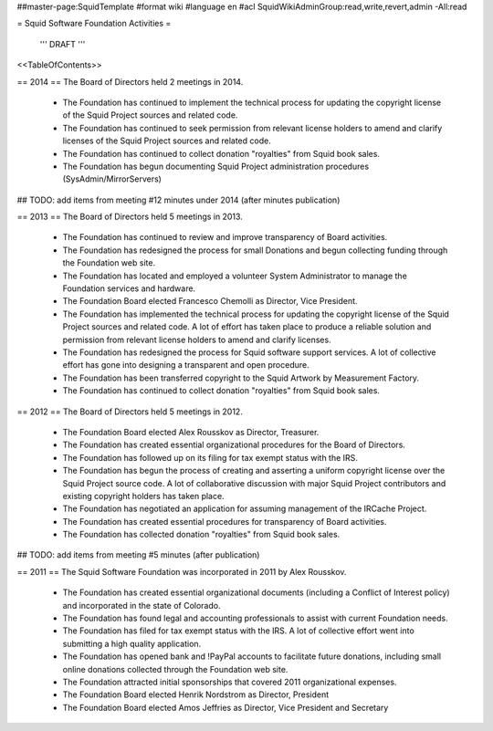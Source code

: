 ##master-page:SquidTemplate
#format wiki
#language en
#acl SquidWikiAdminGroup:read,write,revert,admin -All:read

= Squid Software Foundation Activities =

 ''' DRAFT '''

<<TableOfContents>>

== 2014 ==
The Board of Directors held 2 meetings in 2014.

 * The Foundation has continued to implement the technical process for updating the copyright license of the Squid Project sources and related code.
 * The Foundation has continued to seek permission from relevant license holders to amend and clarify licenses of the Squid Project sources and related code.
 * The Foundation has continued to collect donation "royalties" from Squid book sales.
 * The Foundation has begun documenting Squid Project administration procedures (SysAdmin/MirrorServers)

## TODO: add items from meeting #12 minutes under 2014 (after minutes publication)

== 2013 ==
The Board of Directors held 5 meetings in 2013.

 * The Foundation has continued to review and improve transparency of Board activities.
 * The Foundation has redesigned the process for small Donations and begun collecting funding through the Foundation web site.
 * The Foundation has located and employed a volunteer System Administrator to manage the Foundation services and hardware.
 * The Foundation Board elected Francesco Chemolli as Director, Vice President.
 * The Foundation has implemented the technical process for updating the copyright license of the Squid Project sources and related code. A lot of effort has taken place to produce a reliable solution and permission from relevant license holders to amend and clarify licenses.
 * The Foundation has redesigned the process for Squid software support services. A lot of collective effort has gone into designing a transparent and open procedure.
 * The Foundation has been transferred copyright to the Squid Artwork by Measurement Factory.
 * The Foundation has continued to collect donation "royalties" from Squid book sales.

== 2012 ==
The Board of Directors held 5 meetings in 2012.

 * The Foundation Board elected Alex Rousskov as Director, Treasurer.
 * The Foundation has created essential organizational procedures for the Board of Directors.
 * The Foundation has followed up on its filing for tax exempt status with the IRS.
 * The Foundation has begun the process of creating and asserting a uniform copyright license over the Squid Project source code. A lot of collaborative discussion with major Squid Project contributors and existing copyright holders has taken place.
 * The Foundation has negotiated an application for assuming management of the IRCache Project.
 * The Foundation has created essential procedures for transparency of Board activities.
 * The Foundation has collected donation "royalties" from Squid book sales.

## TODO: add items from meeting #5 minutes (after publication)

== 2011 ==
The Squid Software Foundation was incorporated in 2011 by Alex Rousskov.

 * The Foundation has created essential organizational documents (including a Conflict of Interest policy) and incorporated in the state of Colorado.
 * The Foundation has found legal and accounting professionals to assist with current Foundation needs.
 * The Foundation has filed for tax exempt status with the IRS. A lot of collective effort went into submitting a high quality application.
 * The Foundation has opened bank and !PayPal accounts to facilitate future donations, including small online donations collected through the Foundation web site.
 * The Foundation attracted initial sponsorships that covered 2011 organizational expenses.
 * The Foundation Board elected Henrik Nordstrom as Director, President
 * The Foundation Board elected Amos Jeffries as Director, Vice President and Secretary
